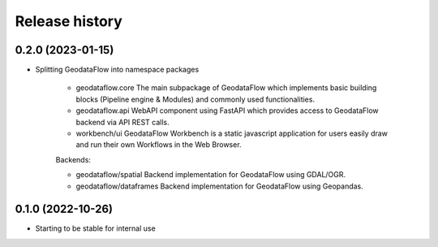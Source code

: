 Release history
---------------

0.2.0 (2023-01-15)
++++++++++++++++++

- Splitting GeodataFlow into namespace packages

    * geodataflow.core
      The main subpackage of GeodataFlow which implements basic building blocks (Pipeline engine & Modules) and commonly used functionalities.

    * geodataflow.api
      WebAPI component using FastAPI which provides access to GeodataFlow backend via API REST calls.

    * workbench/ui
      GeodataFlow Workbench is a static javascript application for users easily draw and run their own Workflows in the Web Browser.

    Backends:

    * geodataflow/spatial
      Backend implementation for GeodataFlow using GDAL/OGR.

    * geodataflow/dataframes
      Backend implementation for GeodataFlow using Geopandas.

0.1.0 (2022-10-26)
++++++++++++++++++

- Starting to be stable for internal use
